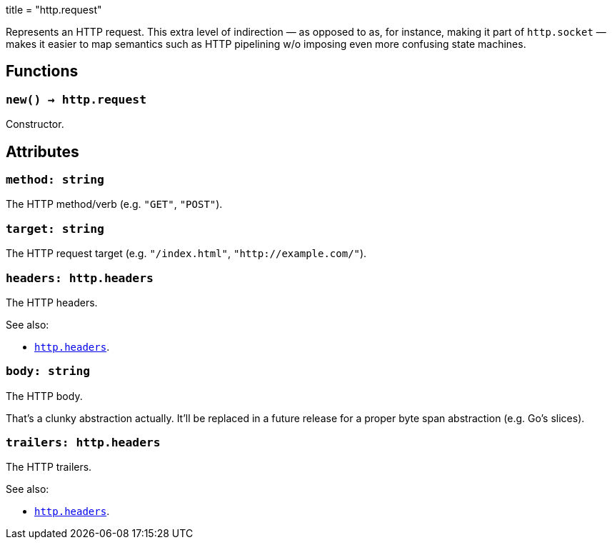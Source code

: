 +++
title = "http.request"
+++

Represents an HTTP request. This extra level of indirection — as opposed to as,
for instance, making it part of `http.socket` — makes it easier to map semantics
such as HTTP pipelining w/o imposing even more confusing state machines.

== Functions

=== `new() -> http.request`

Constructor.

== Attributes

=== `method: string`

The HTTP method/verb (e.g. `"GET"`, `"POST"`).

=== `target: string`

The HTTP request target (e.g. `"/index.html"`, `"http://example.com/"`).

=== `headers: http.headers`

The HTTP headers.

.See also:

* link:../http.headers[`http.headers`].

=== `body: string`

The HTTP body.

That's a clunky abstraction actually. It'll be replaced in a future release for
a proper byte span abstraction (e.g. Go's slices).

=== `trailers: http.headers`

The HTTP trailers.

.See also:

* link:../http.headers[`http.headers`].
